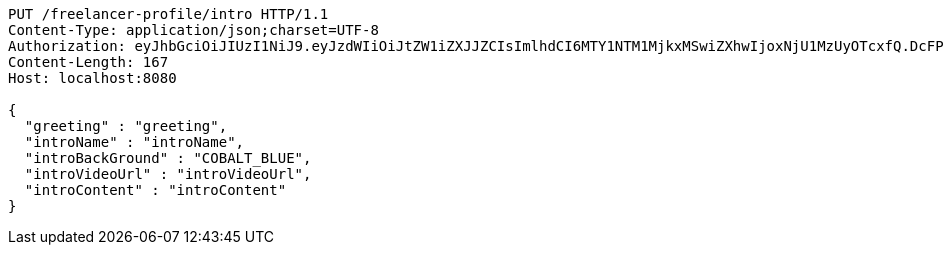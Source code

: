 [source,http,options="nowrap"]
----
PUT /freelancer-profile/intro HTTP/1.1
Content-Type: application/json;charset=UTF-8
Authorization: eyJhbGciOiJIUzI1NiJ9.eyJzdWIiOiJtZW1iZXJJZCIsImlhdCI6MTY1NTM1MjkxMSwiZXhwIjoxNjU1MzUyOTcxfQ.DcFPecO816hJIUXQiq9QvEc_eJFBaKVqypA4_DF34tM
Content-Length: 167
Host: localhost:8080

{
  "greeting" : "greeting",
  "introName" : "introName",
  "introBackGround" : "COBALT_BLUE",
  "introVideoUrl" : "introVideoUrl",
  "introContent" : "introContent"
}
----
